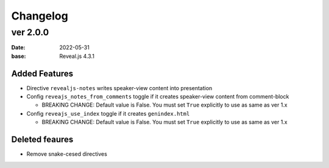 =========
Changelog
=========

ver 2.0.0
=========

:date: 2022-05-31
:base: Reveal.js 4.3.1

Added Features
--------------

* Directive ``revealjs-notes`` writes speaker-view content into presentation
* Config ``reveajs_notes_from_comments`` toggle if it creates speaker-view content from comment-block

  * BREAKING CHANGE: Default value is False. You must set ``True`` explicitly to use as same as ver 1.x
* Config ``reveajs_use_index`` toggle if it creates ``genindex.html``

  * BREAKING CHANGE: Default value is False. You must set ``True`` explicitly to use as same as ver 1.x


Deleted feaures
---------------

* Remove snake-cesed directives
